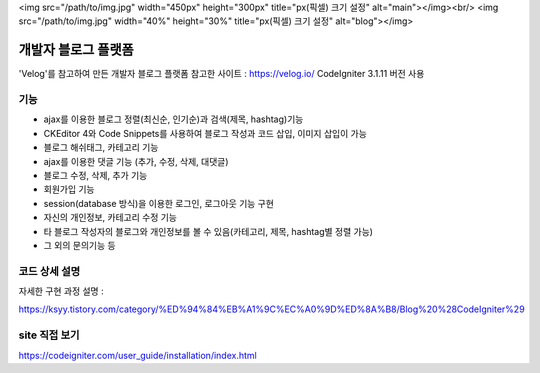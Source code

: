 <img src="/path/to/img.jpg" width="450px" height="300px" title="px(픽셀) 크기 설정" alt="main"></img><br/>
<img src="/path/to/img.jpg" width="40%" height="30%" title="px(픽셀) 크기 설정" alt="blog"></img>

###################
개발자 블로그 플랫폼
###################

'Velog'를 참고하여 만든 개발자 블로그 플랫폼    
참고한 사이트 : https://velog.io/    
CodeIgniter 3.1.11 버전 사용    
    
  
      
  
      
*******************
기능
*******************

-  ajax를 이용한 블로그 정렬(최신순, 인기순)과 검색(제목, hashtag)기능 
-  CKEditor 4와 Code Snippets를 사용하여 블로그 작성과 코드 삽입, 이미지 삽입이 가능 
-  블로그 해쉬태그, 카테고리 기능 
-  ajax를 이용한 댓글 기능 (추가, 수정, 삭제, 대댓글) 
-  블로그 수정, 삭제, 추가 기능 
-  회원가입 기능 
-  session(database 방식)을 이용한 로그인, 로그아웃 기능 구현  
-  자신의 개인정보, 카테고리 수정 기능 
-  타 블로그 작성자의 블로그와 개인정보를 볼 수 있음(카테고리, 제목, hashtag별 정렬 가능) 
-  그 외의 문의기능 등 


**************************
코드 상세 설명
**************************


자세한 구현 과정 설명 :   

https://ksyy.tistory.com/category/%ED%94%84%EB%A1%9C%EC%A0%9D%ED%8A%B8/Blog%20%28CodeIgniter%29


************
site 직접 보기
************

https://codeigniter.com/user_guide/installation/index.html

